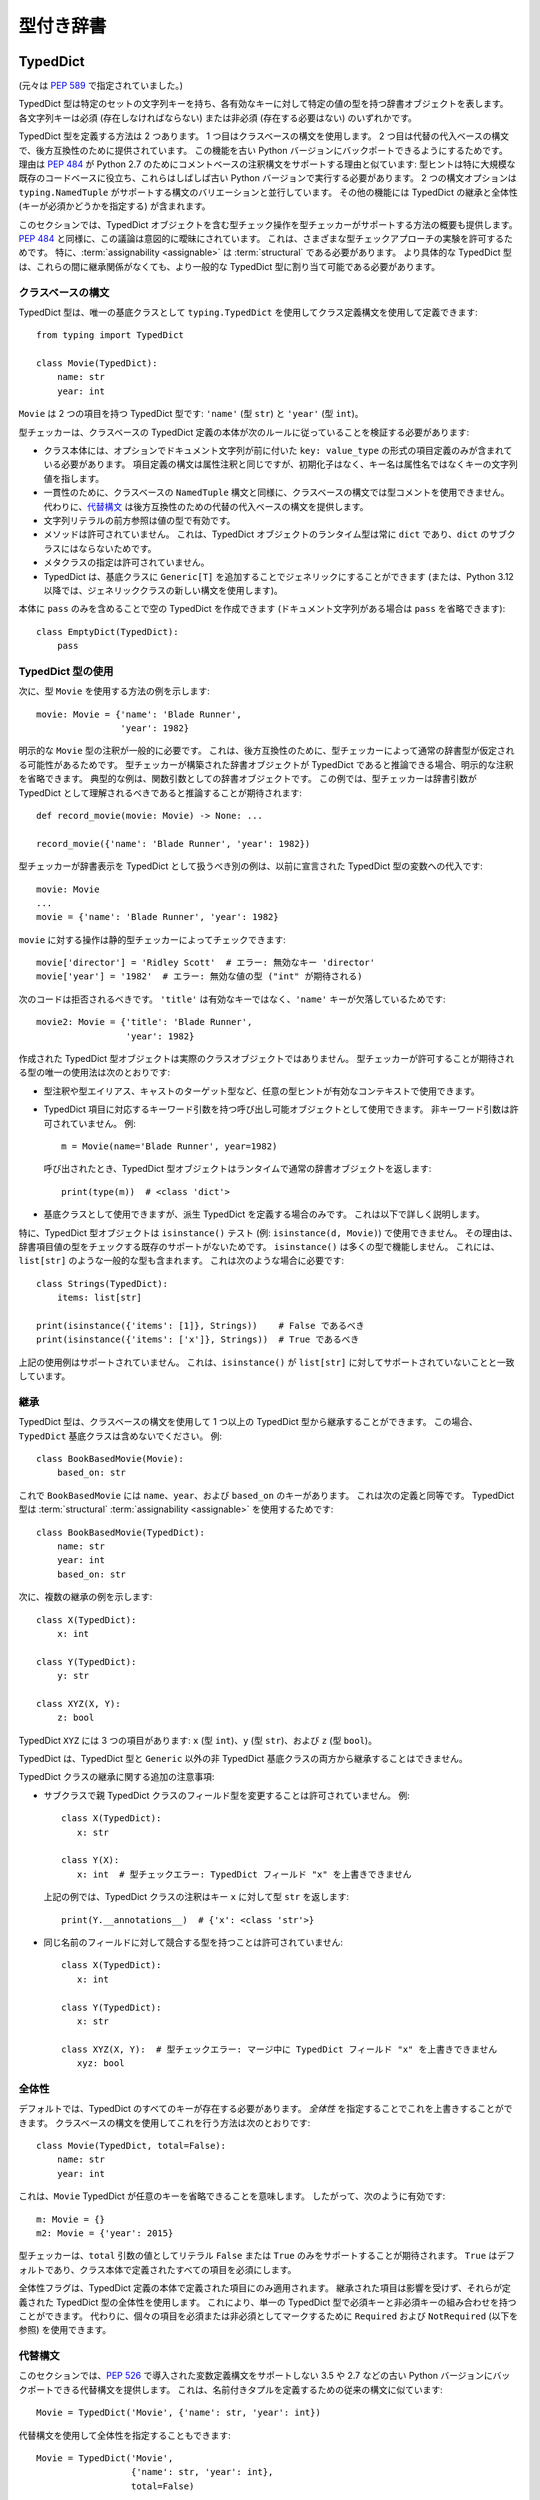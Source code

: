 .. _`typed-dictionaries`:

型付き辞書
==========================================================================================

.. _`typeddict`:

TypedDict
------------------------------------------------------------------------------------------

(元々は :pep:`589` で指定されていました。)

TypedDict 型は特定のセットの文字列キーを持ち、各有効なキーに対して特定の値の型を持つ辞書オブジェクトを表します。 各文字列キーは必須 (存在しなければならない) または非必須 (存在する必要はない) のいずれかです。

TypedDict 型を定義する方法は 2 つあります。 1 つ目はクラスベースの構文を使用します。 2 つ目は代替の代入ベースの構文で、後方互換性のために提供されています。 この機能を古い Python バージョンにバックポートできるようにするためです。 理由は :pep:`484` が Python 2.7 のためにコメントベースの注釈構文をサポートする理由と似ています: 型ヒントは特に大規模な既存のコードベースに役立ち、これらはしばしば古い Python バージョンで実行する必要があります。 2 つの構文オプションは ``typing.NamedTuple`` がサポートする構文のバリエーションと並行しています。 その他の機能には TypedDict の継承と全体性 (キーが必須かどうかを指定する) が含まれます。

このセクションでは、TypedDict オブジェクトを含む型チェック操作を型チェッカーがサポートする方法の概要も提供します。 :pep:`484` と同様に、この議論は意図的に曖昧にされています。 これは、さまざまな型チェックアプローチの実験を許可するためです。 特に、:term:`assignability <assignable>` は :term:`structural` である必要があります。 より具体的な TypedDict 型は、これらの間に継承関係がなくても、より一般的な TypedDict 型に割り当て可能である必要があります。


クラスベースの構文
^^^^^^^^^^^^^^^^^^^^^^^^^^^^^^^^^^^^^^^^^^^^^^^^^^^^^^^^^^^^^^^^^^^^^^^^^^^^^^^^^^^^^^^^^^

TypedDict 型は、唯一の基底クラスとして ``typing.TypedDict`` を使用してクラス定義構文を使用して定義できます::

    from typing import TypedDict

    class Movie(TypedDict):
        name: str
        year: int

``Movie`` は 2 つの項目を持つ TypedDict 型です: ``'name'`` (型 ``str``) と ``'year'`` (型 ``int``)。

型チェッカーは、クラスベースの TypedDict 定義の本体が次のルールに従っていることを検証する必要があります:

* クラス本体には、オプションでドキュメント文字列が前に付いた ``key: value_type`` の形式の項目定義のみが含まれている必要があります。 項目定義の構文は属性注釈と同じですが、初期化子はなく、キー名は属性名ではなくキーの文字列値を指します。

* 一貫性のために、クラスベースの ``NamedTuple`` 構文と同様に、クラスベースの構文では型コメントを使用できません。 代わりに、`代替構文`_ は後方互換性のための代替の代入ベースの構文を提供します。

* 文字列リテラルの前方参照は値の型で有効です。

* メソッドは許可されていません。 これは、TypedDict オブジェクトのランタイム型は常に ``dict`` であり、``dict`` のサブクラスにはならないためです。

* メタクラスの指定は許可されていません。

* TypedDict は、基底クラスに ``Generic[T]`` を追加することでジェネリックにすることができます (または、Python 3.12 以降では、ジェネリッククラスの新しい構文を使用します)。

本体に ``pass`` のみを含めることで空の TypedDict を作成できます (ドキュメント文字列がある場合は ``pass`` を省略できます)::

    class EmptyDict(TypedDict):
        pass


TypedDict 型の使用
^^^^^^^^^^^^^^^^^^^^^^^^^^^^^^^^^^^^^^^^^^^^^^^^^^^^^^^^^^^^^^^^^^^^^^^^^^^^^^^^^^^^^^^^^^

次に、型 ``Movie`` を使用する方法の例を示します::

    movie: Movie = {'name': 'Blade Runner',
                    'year': 1982}

明示的な ``Movie`` 型の注釈が一般的に必要です。 これは、後方互換性のために、型チェッカーによって通常の辞書型が仮定される可能性があるためです。 型チェッカーが構築された辞書オブジェクトが TypedDict であると推論できる場合、明示的な注釈を省略できます。 典型的な例は、関数引数としての辞書オブジェクトです。 この例では、型チェッカーは辞書引数が TypedDict として理解されるべきであると推論することが期待されます::

    def record_movie(movie: Movie) -> None: ...

    record_movie({'name': 'Blade Runner', 'year': 1982})

型チェッカーが辞書表示を TypedDict として扱うべき別の例は、以前に宣言された TypedDict 型の変数への代入です::

    movie: Movie
    ...
    movie = {'name': 'Blade Runner', 'year': 1982}

``movie`` に対する操作は静的型チェッカーによってチェックできます::

    movie['director'] = 'Ridley Scott'  # エラー: 無効なキー 'director'
    movie['year'] = '1982'  # エラー: 無効な値の型 ("int" が期待される)

次のコードは拒否されるべきです。 ``'title'`` は有効なキーではなく、``'name'`` キーが欠落しているためです::

    movie2: Movie = {'title': 'Blade Runner',
                     'year': 1982}

作成された TypedDict 型オブジェクトは実際のクラスオブジェクトではありません。 型チェッカーが許可することが期待される型の唯一の使用法は次のとおりです:

* 型注釈や型エイリアス、キャストのターゲット型など、任意の型ヒントが有効なコンテキストで使用できます。

* TypedDict 項目に対応するキーワード引数を持つ呼び出し可能オブジェクトとして使用できます。 非キーワード引数は許可されていません。 例::

      m = Movie(name='Blade Runner', year=1982)

  呼び出されたとき、TypedDict 型オブジェクトはランタイムで通常の辞書オブジェクトを返します::

      print(type(m))  # <class 'dict'>

* 基底クラスとして使用できますが、派生 TypedDict を定義する場合のみです。 これは以下で詳しく説明します。

特に、TypedDict 型オブジェクトは ``isinstance()`` テスト (例: ``isinstance(d, Movie)``) で使用できません。 その理由は、辞書項目値の型をチェックする既存のサポートがないためです。 ``isinstance()`` は多くの型で機能しません。 これには、``list[str]`` のような一般的な型も含まれます。 これは次のような場合に必要です::

    class Strings(TypedDict):
        items: list[str]

    print(isinstance({'items': [1]}, Strings))    # False であるべき
    print(isinstance({'items': ['x']}, Strings))  # True であるべき

上記の使用例はサポートされていません。 これは、``isinstance()`` が ``list[str]`` に対してサポートされていないことと一致しています。


継承
^^^^^^^^^^^^^^^^^^^^^^^^^^^^^^^^^^^^^^^^^^^^^^^^^^^^^^^^^^^^^^^^^^^^^^^^^^^^^^^^^^^^^^^^^^

TypedDict 型は、クラスベースの構文を使用して 1 つ以上の TypedDict 型から継承することができます。 この場合、``TypedDict`` 基底クラスは含めないでください。 例::

    class BookBasedMovie(Movie):
        based_on: str

これで ``BookBasedMovie`` には ``name``、``year``、および ``based_on`` のキーがあります。 これは次の定義と同等です。 TypedDict 型は :term:`structural` :term:`assignability <assignable>` を使用するためです::

    class BookBasedMovie(TypedDict):
        name: str
        year: int
        based_on: str

次に、複数の継承の例を示します::

    class X(TypedDict):
        x: int

    class Y(TypedDict):
        y: str

    class XYZ(X, Y):
        z: bool

TypedDict ``XYZ`` には 3 つの項目があります: ``x`` (型 ``int``)、``y`` (型 ``str``)、および ``z`` (型 ``bool``)。

TypedDict は、TypedDict 型と ``Generic`` 以外の非 TypedDict 基底クラスの両方から継承することはできません。

TypedDict クラスの継承に関する追加の注意事項:

* サブクラスで親 TypedDict クラスのフィールド型を変更することは許可されていません。 例::

   class X(TypedDict):
      x: str

   class Y(X):
      x: int  # 型チェックエラー: TypedDict フィールド "x" を上書きできません

  上記の例では、TypedDict クラスの注釈はキー ``x`` に対して型 ``str`` を返します::

   print(Y.__annotations__)  # {'x': <class 'str'>}


* 同じ名前のフィールドに対して競合する型を持つことは許可されていません::

   class X(TypedDict):
      x: int

   class Y(TypedDict):
      x: str

   class XYZ(X, Y):  # 型チェックエラー: マージ中に TypedDict フィールド "x" を上書きできません
      xyz: bool


全体性
^^^^^^^^^^^^^^^^^^^^^^^^^^^^^^^^^^^^^^^^^^^^^^^^^^^^^^^^^^^^^^^^^^^^^^^^^^^^^^^^^^^^^^^^^^

デフォルトでは、TypedDict のすべてのキーが存在する必要があります。 *全体性* を指定することでこれを上書きすることができます。 クラスベースの構文を使用してこれを行う方法は次のとおりです::

    class Movie(TypedDict, total=False):
        name: str
        year: int

これは、``Movie`` TypedDict が任意のキーを省略できることを意味します。 したがって、次のように有効です::

    m: Movie = {}
    m2: Movie = {'year': 2015}

型チェッカーは、``total`` 引数の値としてリテラル ``False`` または ``True`` のみをサポートすることが期待されます。 ``True`` はデフォルトであり、クラス本体で定義されたすべての項目を必須にします。

全体性フラグは、TypedDict 定義の本体で定義された項目にのみ適用されます。 継承された項目は影響を受けず、それらが定義された TypedDict 型の全体性を使用します。 これにより、単一の TypedDict 型で必須キーと非必須キーの組み合わせを持つことができます。 代わりに、個々の項目を必須または非必須としてマークするために ``Required`` および ``NotRequired`` (以下を参照) を使用できます。

.. _typeddict-functional-syntax:

代替構文
^^^^^^^^^^^^^^^^^^^^^^^^^^^^^^^^^^^^^^^^^^^^^^^^^^^^^^^^^^^^^^^^^^^^^^^^^^^^^^^^^^^^^^^^^^

このセクションでは、:pep:`526` で導入された変数定義構文をサポートしない 3.5 や 2.7 などの古い Python バージョンにバックポートできる代替構文を提供します。 これは、名前付きタプルを定義するための従来の構文に似ています::

    Movie = TypedDict('Movie', {'name': str, 'year': int})

代替構文を使用して全体性を指定することもできます::

    Movie = TypedDict('Movie',
                      {'name': str, 'year': int},
                      total=False)

意味論はクラスベースの構文と同等です。 ただし、この構文は継承をサポートしていません。 これの動機は、後方互換性のある構文をできるだけシンプルに保ちながら、最も一般的な使用例をカバーすることです。

型チェッカーは、``TypedDict`` の 2 番目の引数として辞書表示式のみを受け入れることが期待されます。 特に、辞書オブジェクトを参照する変数は、実装を簡素化するためにサポートする必要はありません。


割り当て可能性
^^^^^^^^^^^^^^^^^^^^^^^^^^^^^^^^^^^^^^^^^^^^^^^^^^^^^^^^^^^^^^^^^^^^^^^^^^^^^^^^^^^^^^^^^^

まず、任意の TypedDict 型は ``Mapping[str, object]`` に :term:`assignable` です。

次に、TypedDict 型 ``B`` は、次の 2 つの条件が満たされている場合に限り、TypedDict ``A`` に :term:`assignable` です:

* ``A`` の各キーに対して、``B`` は対応するキーを持ち、``B`` の対応する値の型は ``A`` の値の型と :term:`consistent` です。

* ``B`` の各必須キーに対して、対応するキーは ``A`` で必須です。 ``B`` の各非必須キーに対して、対応するキーは ``A`` で非必須です。

議論:

* 値の型は不変に動作します。 これは、TypedDict オブジェクトが変更可能であるためです。 これは、``List`` や ``Dict`` などの変更可能なコンテナ型と同様です。 これが関連する例::

      class A(TypedDict):
          x: int | None

      class B(TypedDict):
          x: int

      def f(a: A) -> None:
          a['x'] = None

      b: B = {'x': 0}
      f(b)  # 型チェックエラー: 'B' は 'A' に割り当て可能ではありません
      b['x'] + 1  # ランタイムエラー: None + 1

* 必須キーを持つ TypedDict 型は、同じキーが非必須キーである TypedDict 型に :term:`assignable` ではありません。 これは、後者がキーを削除できるためです。 これが関連する例::

      class A(TypedDict, total=False):
          x: int

      class B(TypedDict):
          x: int

      def f(a: A) -> None:
          del a['x']

      b: B = {'x': 0}
      f(b)  # 型チェックエラー: 'B' は 'A' に割り当て可能ではありません
      b['x'] + 1  # ランタイム KeyError: 'x'

* キー ``'x'`` を持たない TypedDict 型 ``A`` は、非必須キー ``'x'`` を持つ TypedDict 型に :term:`assignable` ではありません。 これは、ランタイムでキー ``'x'`` が存在し、:term:`inconsistent <consistent>` 型を持つ可能性があるためです (これは :term:`structural` assignability によって ``A`` を通じて表示されない場合があります)。 例::

      class A(TypedDict, total=False):
          x: int
          y: int

      class B(TypedDict, total=False):
          x: int

      class C(TypedDict, total=False):
          x: int
          y: str

       def f(a: A) -> None:
           a['y'] = 1

       def g(b: B) -> None:
           f(b)  # 型チェックエラー: 'B' は 'A' に割り当て可能ではありません

       c: C = {'x': 0, 'y': 'foo'}
       g(c)
       c['y'] + 'bar'  # ランタイムエラー: int + str

* TypedDict は、任意の ``Dict[...]`` 型に :term:`assignable` ではありません。 これは、辞書型が破壊的な操作を許可するためです。 これには ``clear()`` も含まれます。 また、任意のキーを設定することも許可されており、これにより型の安全性が損なわれる可能性があります。 例::

      class A(TypedDict):
          x: int

      class B(A):
          y: str

      def f(d: Dict[str, int]) -> None:
          d['y'] = 0

      def g(a: A) -> None:
          f(a)  # 型チェックエラー: 'A' は Dict[str, int] に割り当て可能ではありません

      b: B = {'x': 0, 'y': 'foo'}
      g(b)
      b['y'] + 'bar'  # ランタイムエラー: int + str

* すべての ``int`` 値を持つ TypedDict は、``Mapping[str, int]`` に :term:`assignable` ではありません。 これは、:term:`structural` assignability によって型を通じて表示されない追加の非 ``int`` 値が存在する可能性があるためです。 これらは、たとえば ``Mapping`` の ``values()`` および ``items()`` メソッドを使用してアクセスできます。 例::

      class A(TypedDict):
          x: int

      class B(TypedDict):
          x: int
          y: str

      def sum_values(m: Mapping[str, int]) -> int:
          n = 0
          for v in m.values():
              n += v  # ランタイムエラー
          return n

      def f(a: A) -> None:
          sum_values(a)  # エラー: 'A' は Mapping[str, int] に割り当て可能ではありません

      b: B = {'x': 0, 'y': 'foo'}
      f(b)


サポートされている操作とサポートされていない操作
^^^^^^^^^^^^^^^^^^^^^^^^^^^^^^^^^^^^^^^^^^^^^^^^^^^^^^^^^^^^^^^^^^^^^^^^^^^^^^^^^^^^^^^^^^

型チェッカーは、TypedDict オブジェクトに対するほとんどの ``dict`` 操作の制限された形式をサポートする必要があります。 指針となる原則は、ランタイムの型安全性を侵害する可能性がある操作を型チェッカーが拒否するべきであるということです。 ここでは、回避するための最も重要な型安全性の違反のいくつかを示します:

1. 必須キーが欠落している。

2. 値が無効な型を持っている。

3. TypedDict 型に定義されていないキーが追加される。

キーがリテラルでない場合は一般的に拒否されるべきです。 これは、型チェック中にその値が不明であり、上記の違反のいくつかを引き起こす可能性があるためです。 (`Final 値とリテラル型の使用`_ は、これを最終名とリテラル型をカバーするように一般化します。)

キーが存在することが知られていない場合の使用は、ランタイム型エラーを生成しない場合でもエラーとして報告されるべきです。 これらはしばしば間違いであり、:term:`structural` :term:`assignability <assignable>` が特定の項目の型を隠す場合、無効な型の値を挿入する可能性があります。 たとえば、``d['x'] = 1`` は、``'x'`` が ``d`` の有効なキーでない場合、型チェックエラーを生成するべきです (これは TypedDict 型であると仮定されます)。

TypedDict オブジェクトの構築に含まれる余分なキーもキャッチされるべきです。 この例では、``director`` キーは ``Movie`` に定義されておらず、型チェッカーからエラーが生成されることが期待されます::

    m: Movie = dict(
        name='Alien',
        year=1979,
        director='Ridley Scott')  # エラー: 予期しないキー 'director'

型チェッカーは、次の操作を TypedDict オブジェクトに対して安全でないとして拒否するべきです。 これらは通常の辞書に対しては有効です:

* 任意の ``str`` キー (文字列リテラルや既知の文字列値を持つ他の式ではなく) を使用した操作は一般的に拒否されるべきです。 これは、項目の設定などの破壊的な操作と、サブスクリプション式などの読み取り専用操作の両方を含みます。 上記のルールの例外として、``d.get(e)`` および ``e in d`` は、任意の ``str`` 型の式 ``e`` に対して TypedDict オブジェクトに対して許可されるべきです。 動機は、これらが安全であり、TypedDict オブジェクトを調査するのに役立つ可能性があるためです。 ``d.get(e)`` の静的型は、文字列値が静的に決定できない場合、``object`` であるべきです。

* ``clear()`` は、必須キーを削除する可能性があるため安全ではありません。 これには、:term:`structural` :term:`assignability <assignable>` によって直接表示されないキーも含まれます。 ``popitem()`` も同様に安全ではありません。 すべての既知のキーが必須でない場合 (``total=False``) でも同様です。

* ``del obj['key']`` は、``'key'`` が非必須キーでない限り拒否されるべきです。

型チェッカーは、キー ``'x'`` が必須でない場合でも、``d['x']`` を使用して項目を読み取ることを許可する場合があります。 代わりに、``d.get('x')`` または明示的な ``'x' in d`` チェックを要求する代わりにです。 動機は、キーの存在を追跡することは完全に一般的に実装するのが難しいことであり、これを許可しないと既存のコードに多くの変更が必要になる可能性があるためです。

正確な型チェックルールは各型チェッカーが決定するものです。 一部のケースでは、潜在的に安全でない操作が受け入れられる場合があります。 これは、代替が慣用的なコードに対して誤検知エラーを生成する場合です。


Final 値とリテラル型の使用
^^^^^^^^^^^^^^^^^^^^^^^^^^^^^^^^^^^^^^^^^^^^^^^^^^^^^^^^^^^^^^^^^^^^^^^^^^^^^^^^^^^^^^^^^^

型チェッカーは、TypedDict オブジェクトに対する操作で文字列値を持つ :ref:`final names <uppercase-final>` を文字列リテラルの代わりに使用することを許可するべきです。 たとえば、これは有効です::

   YEAR: Final = 'year'

   m: Movie = {'name': 'Alien', 'year': 1979}
   years_since_epoch = m[YEAR] - 1970

同様に、適切な :ref:`literal type <literal>` を持つ式をリテラル値の代わりに使用できます::

   def get_value(movie: Movie,
                 key: Literal['year', 'name']) -> int | str:
       return movie[key]

型チェッカーは、TypedDict 型定義でキーを指定するために実際の文字列リテラルのみをサポートすることが期待されます。 また、TypedDict 定義で全体性を指定するためにブールリテラルのみを使用できます。 動機は、型宣言を自己完結型にし、型チェッカーの実装を簡素化することです。


後方互換性
^^^^^^^^^^^^^^^^^^^^^^^^^^^^^^^^^^^^^^^^^^^^^^^^^^^^^^^^^^^^^^^^^^^^^^^^^^^^^^^^^^^^^^^^^^

後方互換性を維持するために、型チェッカーは、プログラマーがこれを望んでいることが十分に明確でない限り、TypedDict 型を推論しないべきです。 確信が持てない場合は、通常の辞書型が推論されるべきです。 そうしないと、TypedDict サポートが型チェッカーに追加されると、型チェックエラーなしで型チェックされる既存のコードがエラーを生成し始める可能性があります。 これは、TypedDict 型が辞書型よりも制限が厳しいためです。 特に、辞書型のサブタイプではありません。

.. _`required-notrequired`:

``Required`` および ``NotRequired``
------------------------------------------------------------------------------------------

(元々は :pep:`655` で指定されていました。)

.. _`required`:

``typing.Required`` :term:`type qualifier` は、TypedDict 定義で宣言された変数が必須キーであることを示すために使用されます::

   class Movie(TypedDict, total=False):
       title: Required[str]
       year: int

.. _`notrequired`:

さらに、``typing.NotRequired`` :term:`type qualifier` は、TypedDict 定義で宣言された変数が存在する可能性のあるキーであることを示すために使用されます::

   class Movie(TypedDict):  # 暗黙的に total=True
       title: str
       year: NotRequired[int]

``Required[]`` または ``NotRequired[]`` を TypedDict の項目以外の場所で使用することはエラーです。 型チェッカーはこの制限を強制する必要があります。

必要に応じて、冗長であっても ``Required[]`` および ``NotRequired[]`` を使用することが有効です::

   class Movie(TypedDict):
       title: Required[str]  # 冗長
       year: NotRequired[int]

同時に ``Required[]`` と ``NotRequired[]`` を使用することはエラーです::

   class Movie(TypedDict):
       title: str
       year: NotRequired[Required[int]]  # エラー

型チェッカーはこの制限を強制する必要があります。 ``Required[]`` および ``NotRequired[]`` のランタイム実装もこの制限を強制する場合があります。

TypedDict の :ref:`代替機能構文 <typeddict-functional-syntax>` も ``Required[]``、``NotRequired[]``、および ``ReadOnly[]`` をサポートします::

   Movie = TypedDict('Movie', {'name': str, 'year': NotRequired[int]})


``total=False`` との相互作用
^^^^^^^^^^^^^^^^^^^^^^^^^^^^^^^^^^^^^^^^^^^^^^^^^^^^^^^^^^^^^^^^^^^^^^^^^^^^^^^^^^^^^^^^^^

``total=False`` で宣言された TypedDict は、すべてのキーが ``NotRequired[]`` としてマークされた暗黙的な ``total=True`` 定義を持つ TypedDict と同等です。

したがって::

   class _MovieBase(TypedDict):  # 暗黙的に total=True
       title: str

   class Movie(_MovieBase, total=False):
       year: int


は次のように同等です::

   class _MovieBase(TypedDict):
       title: str

   class Movie(_MovieBase):
       year: NotRequired[int]


``Annotated[]`` との相互作用
^^^^^^^^^^^^^^^^^^^^^^^^^^^^^^^^^^^^^^^^^^^^^^^^^^^^^^^^^^^^^^^^^^^^^^^^^^^^^^^^^^^^^^^^^^

``Required[]`` および ``NotRequired[]`` は ``Annotated[]`` と一緒に使用できます。 任意のネスト順序で::

   class Movie(TypedDict):
       title: str
       year: NotRequired[Annotated[int, ValueRange(-9999, 9999)]]  # ok

::

   class Movie(TypedDict):
       title: str
       year: Annotated[NotRequired[int], ValueRange(-9999, 9999)]  # ok

特に、項目の最外部の注釈として ``Annotated[]`` を許可することで、注釈の非型付け使用との相互運用性が向上します。 これにより、常に ``Annotated[]`` を最外部の注釈として使用することができます (`discussion <https://bugs.python.org/issue46491>`__)。


読み取り専用項目
------------------------------------------------------------------------------------------

(元々は :pep:`705` で指定されていました。)

.. _`readonly`:

``typing.ReadOnly`` 型修飾子
^^^^^^^^^^^^^^^^^^^^^^^^^^^^^^^^^^^^^^^^^^^^^^^^^^^^^^^^^^^^^^^^^^^^^^^^^^^^^^^^^^^^^^^^^^

``typing.ReadOnly`` :term:`type qualifier` は、``TypedDict`` 定義で宣言された項目が変更 (追加、変更、削除) できないことを示すために使用されます::

    from typing import ReadOnly

    class Band(TypedDict):
        name: str
        members: ReadOnly[list[str]]

    blur: Band = {"name": "blur", "members": []}
    blur["name"] = "Blur"  # OK: "name" は読み取り専用ではありません
    blur["members"] = ["Damon Albarn"]  # 型チェックエラー: "members" は読み取り専用です
    blur["members"].append("Damon Albarn")  # OK: リストは変更可能です


他の特殊な型との相互作用
^^^^^^^^^^^^^^^^^^^^^^^^^^^^^^^^^^^^^^^^^^^^^^^^^^^^^^^^^^^^^^^^^^^^^^^^^^^^^^^^^^^^^^^^^^

``ReadOnly[]`` は ``Required[]``、``NotRequired[]``、および ``Annotated[]`` と一緒に使用できます。 任意のネスト順序で::

    class Movie(TypedDict):
        title: ReadOnly[Required[str]]  # OK
        year: ReadOnly[NotRequired[Annotated[int, ValueRange(-9999, 9999)]]]  # OK

::

    class Movie(TypedDict):
        title: Required[ReadOnly[str]]  # OK
        year: Annotated[NotRequired[ReadOnly[int]], ValueRange(-9999, 9999)]  # OK


継承
^^^^^^^^^^^^^^^^^^^^^^^^^^^^^^^^^^^^^^^^^^^^^^^^^^^^^^^^^^^^^^^^^^^^^^^^^^^^^^^^^^^^^^^^^^

サブクラスは読み取り専用項目を非読み取り専用として再宣言し、変更できるようにすることができます::

    class NamedDict(TypedDict):
        name: ReadOnly[str]

    class Album(NamedDict):
        name: str
        year: int

    album: Album = { "name": "Flood", "year": 1990 }
    album["year"] = 1973
    album["name"] = "Dark Side Of The Moon"  # OK: "name" は Album では読み取り専用ではありません

読み取り専用項目が再宣言されていない場合、それは読み取り専用のままです::

    class Album(NamedDict):
        year: int

    album: Album = { "name": "Flood", "year": 1990 }
    album["name"] = "Dark Side Of The Moon"  # 型チェックエラー: "name" は Album では読み取り専用です

サブクラスは読み取り専用項目の値の型を狭めることができます::

    class AlbumCollection(TypedDict):
        albums: ReadOnly[Collection[Album]]

    class RecordShop(AlbumCollection):
        name: str
        albums: ReadOnly[list[Album]]  # OK: "albums" は AlbumCollection では読み取り専用です

サブクラスは、スーパークラスで読み取り専用だが必須ではない項目を必須にすることができます::

    class OptionalName(TypedDict):
        name: ReadOnly[NotRequired[str]]

    class RequiredName(OptionalName):
        name: ReadOnly[Required[str]]

    d: RequiredName = {}  # 型チェックエラー: "name" が必要です

サブクラスはこれらのルールを組み合わせることができます::

    class OptionalIdent(TypedDict):
        ident: ReadOnly[NotRequired[str | int]]

    class User(OptionalIdent):
        ident: str  # 必須、変更可能、および int ではない

これらはすべて :term:`structural` 型付けの結果にすぎませんが、ここで強調されています。 これは、動作が :pep:`589` で指定されたルールと異なるためです。

割り当て可能性
^^^^^^^^^^^^^^^^^^^^^^^^^^^^^^^^^^^^^^^^^^^^^^^^^^^^^^^^^^^^^^^^^^^^^^^^^^^^^^^^^^^^^^^^^^

*このセクションは、ReadOnly の導入前に作成された上記の割り当て可能性ルールを更新します*

TypedDict 型 ``B`` は、``B`` が ``A`` に :term:`structurally <structural>` 割り当て可能である場合、TypedDict 型 ``A`` に :term:`assignable` です。 これは、次のすべてが満たされている場合にのみ当てはまります:

* ``A`` の各項目に対して、``B`` は対応するキーを持ちます。 ただし、項目が読み取り専用で、必須ではなく、トップ値型 (``ReadOnly[NotRequired[object]]``) の場合を除きます。
* ``A`` の各項目に対して、``B`` が対応するキーを持つ場合、``B`` の対応する値の型は ``A`` の値の型に割り当て可能です。
* ``A`` の各非読み取り専用項目に対して、その値の型は ``B`` の対応する値の型に割り当て可能であり、対応するキーは ``B`` で読み取り専用ではありません。
* ``A`` の各必須キーに対して、対応するキーは ``B`` で必須です。
* ``A`` の各非必須キーに対して、項目が ``A`` で読み取り専用でない場合、対応するキーは ``B`` で必須ではありません。

議論:

* TypedDict で指定されていないすべての項目は暗黙的に値型 ``ReadOnly[NotRequired[object]]`` を持ちます。

* 読み取り専用項目は変更できないため、共変に動作します。 これは、``Sequence`` などのコンテナ型と同様であり、非読み取り専用項目とは異なります。 例::

    class A(TypedDict):
        x: ReadOnly[int | None]

    class B(TypedDict):
        x: int

    def f(a: A) -> None:
        print(a["x"] or 0)

    b: B = {"x": 1}
    f(b)  # 型チェッカーによって受け入れられます

* 明示的なキー ``'x'`` を持たない TypedDict 型 ``A`` は、非必須キー ``'x'`` を持つ TypedDict 型 ``B`` に :term:`assignable` ではありません。 これは、ランタイムでキー ``'x'`` が存在し、:term:`structural` 型付けによって ``A`` を通じて表示されない :term:`inconsistent <consistent>` 型を持つ可能性があるためです。 このルールの唯一の例外は、項目が読み取り専用であり、値型がトップ型 (``object``) である場合です。 例::

    class A(TypedDict):
        x: int

    class B(TypedDict):
        x: int
        y: ReadOnly[NotRequired[object]]

    a: A = { "x": 1 }
    b: B = a  # 型チェッカーによって受け入れられます

更新メソッド
^^^^^^^^^^^^^^^^^^^^^^^^^^^^^^^^^^^^^^^^^^^^^^^^^^^^^^^^^^^^^^^^^^^^^^^^^^^^^^^^^^^^^^^^^^

既存の型チェックルールに加えて、型チェッカーは、読み取り専用項目を持つ TypedDict がそのキーを宣言する別の TypedDict で更新された場合にエラーを出すべきです::

    class A(TypedDict):
        x: ReadOnly[int]
        y: int

    a1: A = { "x": 1, "y": 2 }
    a2: A = { "x": 3, "y": 4 }
    a1.update(a2)  # 型チェックエラー: "x" は A で読み取り専用です

宣言された値がボトム型 (:data:`~typing.Never`) でない限り::

    class B(TypedDict):
        x: NotRequired[typing.Never]
        y: ReadOnly[int]

    def update_a(a: A, b: B) -> None:
        a.update(b)  # 型チェッカーによって受け入れられます: "x" は b に設定できません

注: 何も ``Never`` 型に一致しないため、これで注釈された項目は存在しない必要があります。

キーワード引数の型付け
^^^^^^^^^^^^^^^^^^^^^^^^^^^^^^^^^^^^^^^^^^^^^^^^^^^^^^^^^^^^^^^^^^^^^^^^^^^^^^^^^^^^^^^^^^

セクション :ref:`unpack-kwargs` で説明されているように、アンパックされた ``TypedDict`` は ``**kwargs`` を注釈するために使用できます。 この方法で使用される ``TypedDict`` の 1 つ以上の項目を読み取り専用としてマークしても、メソッドの型シグネチャには影響しません。 ただし、関数の本体で項目が変更されるのを防ぎます::

    class Args(TypedDict):
        key1: int
        key2: str

    class ReadOnlyArgs(TypedDict):
        key1: ReadOnly[int]
        key2: ReadOnly[str]

    class Function(Protocol):
        def __call__(self, **kwargs: Unpack[Args]) -> None: ...

    def impl(**kwargs: Unpack[ReadOnlyArgs]) -> None:
        kwargs["key1"] = 3  # 型チェックエラー: key1 は読み取り専用です

    fn: Function = impl  # 型チェッカーによって受け入れられます: 関数シグネチャは同一です
